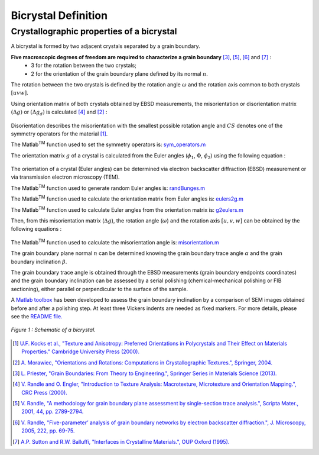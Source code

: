 ﻿Bicrystal Definition
====================

..  |matlab| replace:: Matlab\ :sup:`TM` \

Crystallographic properties of a bicrystal
******************************************

A bicrystal is formed by two adjacent crystals separated by a grain boundary.

**Five macroscopic degrees of freedom are required to characterize a grain boundary** [#Priester_2013]_, [#Randle_2001]_, [#Randle_2005]_ and [#SuttonBalluffi_1995]_ :
    • 3 for the rotation between the two crystals;
    • 2 for the orientation of the grain boundary plane defined by its normal :math:`n`.

The rotation between the two crystals is defined by the rotation angle :math:`\omega` and the rotation axis common to both crystals :math:`[uvw]`.

Using orientation matrix of both crystals obtained by EBSD measurements, the misorientation or disorientation matrix :math:`(\Delta g)` or :math:`(\Delta g_d)` is calculated [#RandleEngler_2000]_ and [#Morawiec_2004]_ :

  .. math:: \Delta g = g_{B}g_{A}^{-1} = g_{A}g_{B}^{-1}
        :label: misorientation_matrix
        
  .. math:: \Delta g_d = (g_{B}*CS)(CS^{-1}*g_{A}^{-1}) = (g_{A}*CS)(CS^{-1}*g_{B}^{-1})
        :label: disorientation
        
Disorientation describes the misorientation with the smallest possible rotation angle and :math:`CS` denotes one of the symmetry operators for the material [#Kocks_2000]_.

The |matlab| function used to set the symmetry operators is: `sym_operators.m <https://github.com/stabix/stabix/blob/master/crystallo/sym_operators.m>`_
        
The orientation matrix :math:`g` of a crystal is calculated from the Euler angles (:math:`\phi_{1}`, :math:`\Phi`, :math:`\phi_{2}`) using the following equation :
    
  .. math::
       g = 
      \begin{pmatrix}
      \cos(\phi_{1})\cos(\phi_{2})-\sin(\phi_{1})\sin(\phi_{2})\cos(\Phi)  & \sin(\phi_{1})\cos(\phi_{2})+\cos(\phi_{1})\sin(\phi_{2})\cos(\Phi)  & \sin(\phi_{2})\sin(\Phi) \\
      -\cos(\phi_{1})\sin(\phi_{2})-\sin(\phi_{1})\cos(\phi_{2})\cos(\Phi) & -\sin(\phi_{1})\sin(\phi_{2})+\cos(\phi_{1})\cos(\phi_{2})\cos(\Phi) & \cos(\phi_{2})\sin(\Phi) \\
      \sin(\phi_{1})\sin(\Phi)                                          & -\cos(\phi_{1})\sin(\Phi)                                         & \cos(\Phi) \\
      \end{pmatrix}
      :label: orientation_matrix

The orientation of a crystal (Euler angles) can be determined via electron backscatter diffraction (EBSD) measurement or via transmission electron microscopy (TEM).

The |matlab| function used to generate random Euler angles is: `randBunges.m <https://github.com/stabix/stabix/blob/master/crystallo/randBunges.m>`_
      
The |matlab| function used to calculate the orientation matrix from Euler angles is: `eulers2g.m <https://github.com/stabix/stabix/blob/master/crystallo/eulers2g.m>`_

The |matlab| function used to calculate Euler angles from the orientation matrix is: `g2eulers.m <https://github.com/stabix/stabix/blob/master/crystallo/g2eulers.m>`_
        
Then, from this misorientation matrix (:math:`\Delta g`), the rotation angle (:math:`\omega`) and the rotation axis :math:`[u, v, w]` can be obtained by the following equations :
  
  .. math:: \omega = \cos^{-1}((tr(\Delta g)-1)/2)
        :label: misorientation_angle
        
  .. math:: 
            u = \Delta g_{23} - \Delta g_{32} \\
            v = \Delta g_{31} - \Delta g_{13} \\
            w = \Delta g_{12} - \Delta g_{21}
        :label: misorientation_axis
        
The |matlab| function used to calculate the misorientation angle is: `misorientation.m <https://github.com/stabix/stabix/blob/master/crystallo/misorientation.m>`_
        
The grain boundary plane normal :math:`n` can be determined knowing the grain boundary trace angle :math:`\alpha` and the grain boundary inclination :math:`\beta`.
        
The grain boundary trace angle is obtained through the EBSD measurements (grain boundary endpoints coordinates) and the grain boundary inclination can be assessed
by a serial polishing (chemical-mechanical polishing or FIB sectioning), either parallel or perpendicular to the surface of the sample.

A `Matlab toolbox <https://github.com/stabix/stabix/tree/master/gui_gbinc>`_ has been developed to assess the grain boundary inclination by a comparison of SEM images obtained before and after a polishing step.
At least three Vickers indents are needed as fixed markers. For more details, please see the `README file. <https://github.com/stabix/stabix/blob/master/gui_gbinc/README.rst>`_

.. figure:: ./_pictures/Schemes_SlipTransmission/bicrystal.png
   :scale: 50 %
   :align: center
   
   *Figure 1 : Schematic of a bicrystal.*

.. only:: html

    .. figure:: ./_pictures/GUIs/gui_gb_inc.png.gif
       :scale: 50 %
       :align: center
       
       *Figure 2 : Screenshots of the Matlab GUI used to calculate grain boundary inclination.*

.. only:: latex

    .. figure:: ./_pictures/GUIs/gui_gb_inc.png
       :scale: 50 %
       :align: center
       
       *Figure 2 : Screenshot of the Matlab GUI used to calculate grain boundary inclination.*

.. [#Kocks_2000] `U.F. Kocks et al., "Texture and Anisotropy: Preferred Orientations in Polycrystals and Their Effect on Materials Properties." Cambridge University Press (2000). <http://www.cambridge.org/gb/academic/subjects/engineering/materials-science/texture-and-anisotropy-preferred-orientations-polycrystals-and-their-effect-materials-properties>`_
.. [#Morawiec_2004] `A. Morawiec, "Orientations and Rotations: Computations in Crystallographic Textures.", Springer, 2004. <http://www.springer.com/materials/book/978-3-540-40734-8>`_
.. [#Priester_2013] `L. Priester, "Grain Boundaries: From Theory to Engineering.", Springer Series in Materials Science (2013). <http://www.springer.com/materials/surfaces+interfaces/book/978-94-007-4968-9>`_
.. [#RandleEngler_2000] `V. Randle and O. Engler, "Introduction to Texture Analysis: Macrotexture, Microtexture and Orientation Mapping.", CRC Press (2000). <http://www.crcpress.com/product/isbn/9781420063653>`_
.. [#Randle_2001] `V. Randle, "A methodology for grain boundary plane assessment by single-section trace analysis.", Scripta Mater., 2001, 44, pp. 2789-2794. <http://dx.doi.org/10.1016/S1359-6462(01)00975-7>`_ 
.. [#Randle_2005] `V. Randle, "Five-parameter’ analysis of grain boundary networks by electron backscatter diffraction.", J. Microscopy, 2005, 222, pp. 69-75. <http://dx.doi.org/10.1111/j.1365-2818.2006.01575.x>`_
.. [#SuttonBalluffi_1995] `A.P. Sutton and R.W. Balluffi, "Interfaces in Crystalline Materials.", OUP Oxford (1995). <http://ukcatalogue.oup.com/product/9780199211067.do>`_